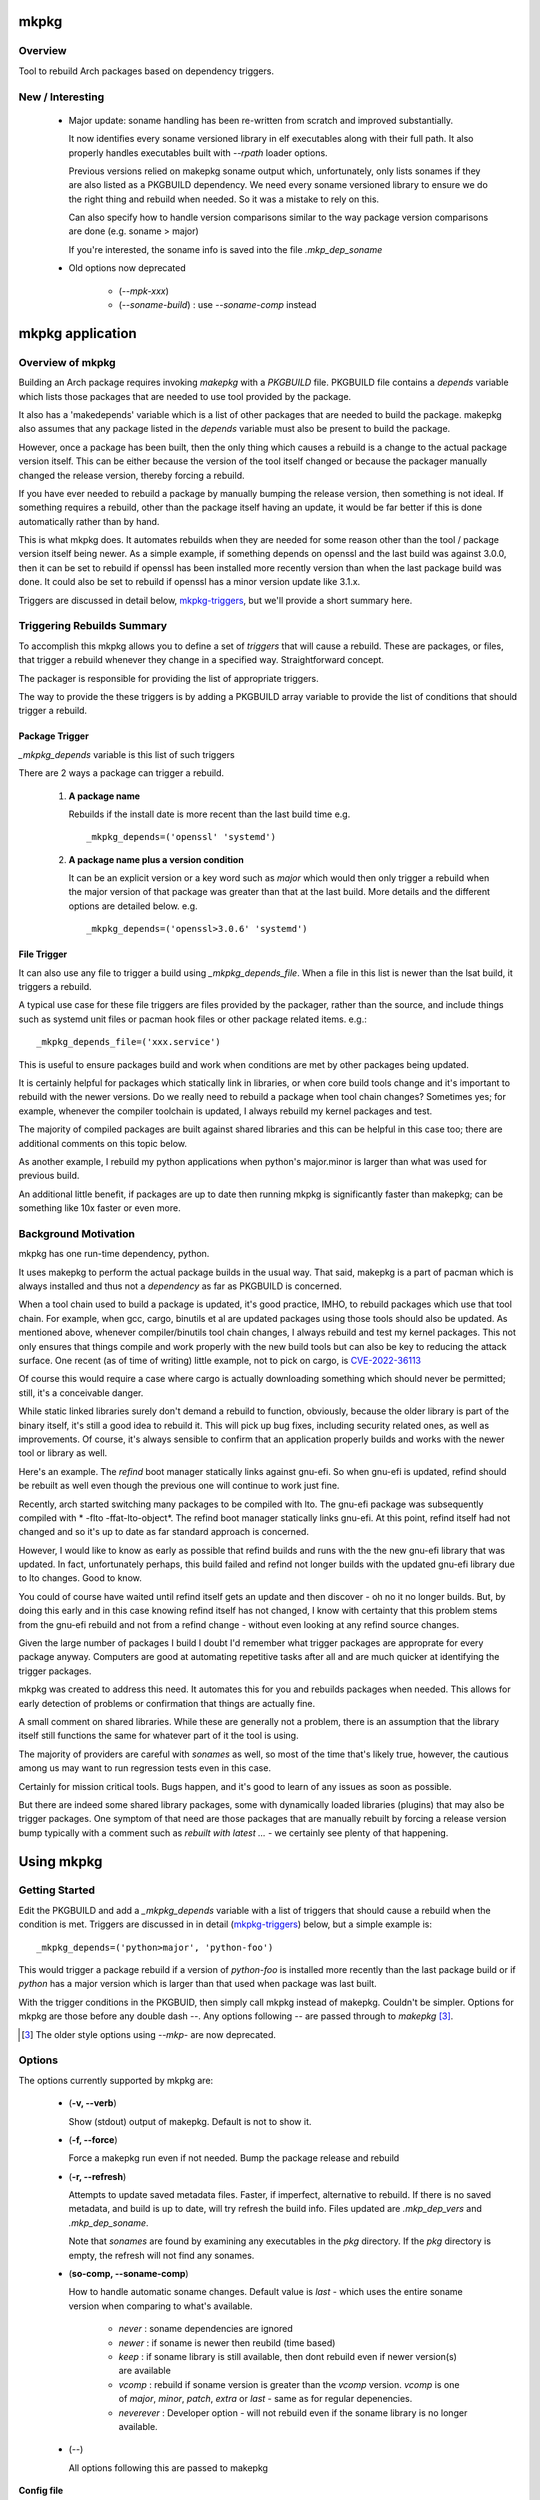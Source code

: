 .. SPDX-License-Identifier: MIT

#####
mkpkg
#####

Overview
========

Tool to rebuild Arch packages based on dependency triggers.

New / Interesting
==================

 * Major update: soname handling has been re-written from scratch and improved substantially. 

   It now identifies every soname versioned library in elf executables
   along with their full path.  It also properly handles executables 
   built with *--rpath* loader options.

   Previous versions relied on makepkg soname output
   which, unfortunately, only lists sonames if they are also listed as a PKGBUILD dependency.
   We need every soname versioned library to ensure we do the right thing
   and rebuild when needed. So it was a mistake to rely on this.

   Can also specify how to handle version comparisons similar to the way 
   package version comparisons are done (e.g. soname > major)

   If you're interested, the soname info is saved into the file *.mkp_dep_soname*

 * Old options now deprecated
   
    * (*--mpk-xxx*)
    * (*--soname-build*) : use *--soname-comp* instead

#################
mkpkg application
#################

Overview of mkpkg
=================

Building an Arch package requires invoking *makepkg* with a *PKGBUILD* file.
PKGBUILD file contains a *depends* variable which lists those packages that are
needed to use tool provided by the package.

It also has a 'makedepends' variable which is a list of other packages that are
needed to build the package. makepkg also assumes that any package listed in the *depends* 
variable must also be present to build the package.

However, once a package has been built, then the only thing which causes 
a rebuild is a change to the actual package version itself. This can be either because
the version of the tool itself changed or because the packager manually 
changed the release version, thereby forcing a rebuild.

If you have ever needed to rebuild a package by manually bumping the release version, then
something is not ideal. If something requires a rebuild, other than 
the package itself having an update, it would be far better if this is done automatically
rather than by hand. 

This is what mkpkg does. It automates rebuilds when they are needed for some reason 
other than the tool / package version itself being newer. As a simple example, if something
depends on openssl and the last build was against 3.0.0, then it can be set to rebuild 
if openssl has been installed more recently version than when the last package build 
was done. It could also be set to rebuild if openssl has a minor version update like 3.1.x.

Triggers are discussed in detail below, `mkpkg-triggers`_, but we'll provide a short summary
here.

Triggering Rebuilds Summary
===========================

To accomplish this mkpkg allows you to define a set of *triggers* that will cause a rebuild. 
These are packages, or files,  that trigger a rebuild whenever they change in a
specified way. Straightforward concept.

The packager is responsible for providing the list of appropriate triggers.

The way to provide the these triggers is by adding a PKGBUILD array variable
to provide the list of conditions that should trigger a rebuild. 

Package Trigger
---------------

*_mkpkg_depends* variable is this list of such triggers 

There are 2 ways a package can trigger a rebuild.

 #. **A package name**

    Rebuilds if the install date is more recent than the last build time 
    e.g. ::

        _mkpkg_depends=('openssl' 'systemd')

 #. **A package name plus a version condition**

    It can be an explicit version or a key word such as *major* which would then only trigger
    a rebuild when the major version of that package was greater than that at the last build. 
    More details and the different options are detailed below.
    e.g. ::

        _mkpkg_depends=('openssl>3.0.6' 'systemd')

File Trigger
------------

It can also use any file to trigger a build using *_mkpkg_depends_file*. When a file in this
list is newer than the lsat build, it triggers a rebuild.

A typical use case for these file triggers are files provided by the packager, 
rather than the source, and include things such as systemd unit files or pacman hook 
files or other package related items.
e.g.::

        _mkpkg_depends_file=('xxx.service')
        
This is useful to ensure packages build and work when conditions are met by
other packages being updated.

It is certainly helpful for packages which statically link in libraries, or when core build tools
change and it's important to rebuild with the newer versions. Do we really need to rebuild a package
when tool chain changes? Sometimes yes; for example, whenever the compiler toolchain is updated, 
I always rebuild my kernel packages and test. 

The majority of compiled packages are built against shared libraries and this can be helpful in 
this case too; there are additional comments on this topic below.  

As another example, I rebuild my python applications when python's major.minor is larger 
than what was used for previous build.

An additional little benefit, if packages are up to date then running mkpkg is significantly
faster than makepkg; can be something like 10x faster or even more.  


Background Motivation 
=====================

mkpkg has one run-time dependency,  python. 

It uses makepkg to perform the actual package builds in the usual way. That said,  makepkg is 
a part of pacman which is always installed and thus not a *dependency* as far
as PKGBUILD is concerned.

When a tool chain used to build a package is updated, it's good practice, IMHO, to 
rebuild packages which use that tool chain.  For example, when gcc, cargo, binutils et al are updated 
packages using those tools should also be updated. As mentioned above, whenever compiler/binutils 
tool chain changes, I always rebuild and test my kernel packages. This not only ensures that
things compile and work properly with the new build tools but can also be key to reducing the attack
surface. One recent (as of time of writing) little example, not to pick on cargo, is `CVE-2022-36113`_

.. _`CVE-2022-36113`: https://nvd.nist.gov/vuln/detail/CVE-2022-36113

Of course this would require a case where cargo is actually downloading something which
should never be permitted; still, it's a conceivable danger.

While static linked libraries surely don't demand a rebuild to function, obviously, because 
the older library is part of the binary itself, it's still a good idea to rebuild it. 
This will pick up bug fixes, including security related ones, as well as improvements.  Of course,
it's always sensible to confirm that an application properly builds and works with 
the newer tool or library as well.

Here's an example. The *refind* boot manager statically links against gnu-efi. So when gnu-efi is updated, 
refind should be rebuilt as well even though the previous one will continue to work just fine.

Recently, arch started switching many packages to be compiled with lto. The gnu-efi package 
was subsequently compiled with * -flto -ffat-lto-object*.  The refind boot manager statically 
links gnu-efi.  At this point, refind itself had not changed and so it's up to date as far 
standard approach is concerned. 

However, I would like to know as early as possible that refind builds and runs with the the 
new gnu-efi library that was updated. In fact, unfortunately perhaps, this build failed and 
refind not longer builds with the updated gnu-efi library due to lto changes. Good to know.

You could of course have waited until refind itself gets an update and then discover - oh 
no it no longer builds. But, by doing this early and in this case knowing refind itself has 
not changed, I know with certainty that this problem stems from the gnu-efi rebuild and not from a 
refind change - without even looking at any refind source changes.

Given the large number of packages I build I doubt I'd remember what trigger packages 
are approprate for every package anyway. Computers are good at automating
repetitive tasks after all and are much quicker at identifying the trigger packages.

mkpkg was created to address this need. It automates this for you and rebuilds packages when needed.
This allows for early detection of problems or confirmation that things are actually fine.

A small comment on shared libraries. While these are generally not a problem, 
there is an assumption that the library itself still functions the same for whatever part 
of it the tool is using.  

The majority of providers are careful with *sonames* as well, so most of the time 
that's likely true, however, the cautious among us may want to run regression 
tests even in this case. 

Certainly for mission critical tools. Bugs happen, and it's good to 
learn of any issues as soon as possible.  

But there are indeed some shared library packages, some with dynamically loaded 
libraries (plugins) that may also be trigger packages.  One symptom of that need are those
packages that are manually rebuilt by forcing a release version bump typically with a comment
such as *rebuilt with latest ...* - we certainly see plenty of that happening.



############
Using  mkpkg
############

Getting Started
===============

Edit the PKGBUILD and add a *_mkpkg_depends* variable with a list of triggers that
should cause a rebuild when the condition is met. Triggers are discussed in 
in detail (`mkpkg-triggers`_) below, but a simple example is::

    _mkpkg_depends=('python>major', 'python-foo') 

This would trigger a package rebuild if a version of *python-foo* is installed more recently 
than the last package build or if *python* has a major version which is larger than that
used when package was last built.

With the trigger conditions in the PKGBUID, then simply call mkpkg instead of makepkg. Couldn't be simpler. 
Options for mkpkg are those before any double dash *--*. Any options following *--*
are passed through to *makepkg* [#]_.

.. [#] The older style options using *--mkp-* are now deprecated.

Options
=======

The options currently supported by mkpkg are:

 * (**-v, --verb**)   

   Show (stdout) output of makepkg.  Default is not to show it.

 * (**-f, --force**)

   Force a makepkg run even if not needed. Bump the package release and rebuild

 * (**-r, --refresh**)

   Attempts to update saved metadata files. Faster, if imperfect, alternative to rebuild.
   If there is no saved metadata, and build is up to date, will try refresh the build info.
   Files updated are *.mkp\_dep\_vers* and  *.mkp_dep_soname*. 

   Note that *sonames* are found by examining any executables in the *pkg* directory.
   If the *pkg* directory is empty, the refresh will not find any sonames.
   
 * (**so-comp, --soname-comp**)

   How to handle automatic soname changes. Default value is *last* - which uses the entire soname version
   when comparing to what's available.

    * *never* : soname dependencies are ignored

    * *newer* : if soname is newer then reubild (time based)

    * *keep* : if soname library is still available, then dont rebuild even if newer version(s) are available

    * *vcomp* : rebuild if soname version is greater than the *vcomp* version. *vcomp* is one of *major*, *minor*, *patch*, *extra* or *last* - same as for regular depenencies.

    * *neverever* : Developer option - will not rebuild even if the soname library is no longer available.


 * (*--*)  

   All options following this are passed to makepkg 

**Config file**

Configs are looked for in first in /etc/mkpkg/config and then in
~/.config/mkpkg/config. Config files are in TOML format. 
e.g. to change the default soname rebuild compare option from default of *last*::

        soname_comp = "newer"

How mkpkg works
===============

Outline of what it does
    
 * If PKGBUILD has a pkgver() function, check if the pkgver variable matches its output

 * If the 2 pkgver match or if there is no pkgver() function then check if a matching package exists

 * If package not up to date, then run makepkg build.

 * If package seems otherwise up to date, then check if any of the conditions given by
   *mkpkg_depends* or *mkpkg_depends_files* triggers a build.  If a build is called for, 
   then bump the pkgrel and rebuild.

 * If the package is out of date, as there is newer version then reset pkgrel back to "1" and build.

So, if a package builds and gets larger package release number, it was because of some trigger package 
dependency; absent manual modification.  If package release is "1" - then you know its a fresh package version.

I use separate tool to run all my package builds so I prefer the output to be easily parseable and provide
simple and clear information to feed the builder too.

mkpkg thus prints a line of the form::

    *mkp-status: <status> <package-version>*

Where status is one of :
 
 * **current** -> package is up to date
 * **success** -> package was built successfully
 * **error**   -> problem occurred.

Obviously, package-version is what is sounds like.

It is possible for mkpkg itself to fail for some reason, in which case the *mkp-status:* line could be absent.
This is also simple to detect programatically.

.. _mkpkg-triggers:

Triggering Rebuilds Details
===========================

_mkpkg_depends
--------------

There are 2 kinds of triggers. A trigger based on package and a trigger based on file
changed. Each is set using the PKGBUILD variable with a an array of triggers. The variables
used are:

 * **_mkpkg_depends**

This variable provides a list of packages to trigger a rebuild. 
Each item in the list can be in one of 2 forms:

  #. *name*

     The item is the name of the package then
     this will trigger a rebuild if the install time of a listed package is newer than the
     time of the last build.  

  #. *package_name* *compare-op* *vers_trigger*

     This provides semantic version triggers. Package versions are taken
     to be of the form 'major.minor.patch' or more generally 'elem1.elem2.elem3....'
     White space around the comparison operator is optional. 

  * *compare-op* 

    is one of : **>**, **>=** or **<**

  * *vers_trigger* 

    Based on comparing the first [N] elems of the version or the entire version.

    * First_[N] : rebuild if first [N] elems of package version greater than when last built

    * major     : alias for First_1 (rebuild if major > last_build)

    * minor     : alias for First_2 (rebuild if major.minor > last_build)

    * patch     : alias for First_3 (if major.minor.patch > last_build)  

        * micro     : another name for patch

    * extra     : alias for First_4 (major.minor.patch.extra)  

        * releaselevel : alias for extra

    * serial    : alias for First_5 (major.minor.patch.extra.serial)  

    * last      : rebuild if package version > last_build version.
    
*last* is very similar to a time based trigger but based on version instead of time.

For example if the expression is ::

    'pkg_name>First_2' 

or equivalently::

    'pkg_name>minor' 
    
and the current package version is 1.2.3,  while the version when last built was 1.2.0 then
the versions being compared would be ::

    '1.2' > '1.2' which is false. 

Whereas if the expression was::

    'pkg_name>First_3'

then the comparison would be ::

    '1.2.3' > '1.2.0' 

which is true

N.B. The package must be built at least once using mkpkg so it can save the dependent package
versions used. So if a version trigger is added,  then this triggers a rebuild as it treats this
as if the dependent package version is greater than last used (which is not known at this point).
On subsequent builds the last built version of each dependent package is then known.

Unlike the standard *makedepends* variable, this allows one to not include things 
that are required to build the package but don't have any affect on the tool function. 
For example 'git' - which while required to build will not generally change the tool.

Another example, if python was version 3.10 when the package was last built and we have:::

        _mkpkg_depends=('python>minor' 'python-dnspython')

Then a rebuild will be done if python is greater than or equal to 3.11.x or if
python-dnspython was installed more recently than the last build. This will not trigger
a rebuild if python is updated from 3.10.7 to 3.10.8,  since this is a patch update 
not a minor or major update. 

Why support '<' you may ask.  The only sensible use for less than operator would be to 
provide a mechanism to trigger a rebuild when a package gets downgraded. This would be
accomplished using ::

        pkg_name < last 

_mkpkg_depends_files
--------------------

 * *_mkpkg_depends_files*

    This variable can be used to provide a list of files that should trigger a rebuild.
    The files are relative to the directory containing PKGBUILD.  

This might be useful, for example, if the source for some daemon doesn't provide a 
systemd service file, and the packager adds the file. Adding the file to this list 
would now trigger rebuilds should there be changes to the service file.
An alternative would be to put these files into a git repo and just using the git version.
For a small number of files this may be more convenient/simpler.

These variables offer considerable control over what can be used to trigger rebuilds.

Discussion and Next Steps
=========================

Possible future enhancement 
---------------------------

While mkpkg works for all the packages I build, I am more than happy to take
enhancement requests - and, of course, to fix bugs!

As mentioned earlier, it's pretty useful to run regression tests after run-time dependencies change.
For example shared libraries or other programs used by the tool.
To handle this case we might consider adding a separate variable - such as *mkpkg_test_depends* 
which lists these kind of dependencies.  

We note that *checkdepends* vartiable is quite different in intent, as it is used to identify 
those packages needed to do testing but NOT for things which could impact the outcome
of running the tool. 

########
Appendix
########

mkpkg Source
============

The source is kept in the github repository `Github-mkpkg`_.


Installation
============

Available on
 * `Github-mkpkg`_
 * `Archlinux AUR`_

.. _Github-mkpkg: https://github.com/gene-git/Arch-mkpkg
.. _Archlinux AUR: https://aur.archlinux.org/packages/mkpkg

On Arch you can build using the provided PKGBUILD in the packaging directory or from the AUR.
To build manually, clone the repo and :

 .. code-block:: bash

        rm -f dist/*
        /usr/bin/python -m build --wheel --no-isolation
        root_dest="/"
        ./scripts/do-install $root_dest

When running as non-root then set root_dest a user writable directory

Dependencies
============

- Run Time:
  - python (3.9 or later)
  - pyalpm

- Building Package :
  - git 
  - build aka python-build
  - intaller aka python-installer
  - wheel aka python-wheel
  - poetry aka python-poetry
  - rsync

* Optional for building docs:

  * sphinx
  * texlive-latexextra  (archlinux packaguing of texlive tools)

Philosophy
==========

We follow the *live at head commit* philosophy. This means we recommend using the
latest commit on git master branch. We also provide git tags.

This approach is also taken by Google [1]_ [2]_.


License
=======

Created by Gene C. and licensed under the terms of the MIT license.

 - SPDX-License-Identifier: MIT  
 - Copyright (c) 2022-2023 Gene C

Some history
============

Version 6.0.0
-------------

 * soname rewrite
   
   New argument for how soname changes are treated : *-so-comp, --soname-comp*. 

   Can be *<compare>*, *newer*,  *never* or key how to compare the soname versions. 
   The comparison types are the same as for package dependencies described above.
   Default is *last* which means the entire soname version will be compared to 
   whats available and rebuild will be triggered if a later version now available.

   *<compare>* e.g. *>major* or *>minor*' or *last* etc. 
   If the last built soname was 5.1, and now available is 5.2 then
   *minor* and *last* will trigger rebuild while *major* would not. *newer* triggers if the
   last modify time of the library is newer.

   Previous version used sonmaes produced by makepkg - however this only generates
   sonames if they are listed as dependencies. We want to get every soname - so 
   we started over from scratch. By using our own soname generate we catch
   every soname and its absolute path - this enables us to correctly treat soname
   changes. This approach will also correctly deal with any *rpath* loader flags
   causing executable to use shared library from path(s) specified at compile time.


Version 4.1.0
-------------

 * Arguments  

    Change in argument handling. Arguments to be passed to *makepkg* must now follow *--*.
    Arguments before the double dash are used by mkpkg itself. To keep backward
    compatibility the older *--mkp-* style arguments are honored, but the newer simpler
    ones are preferred. e.g. *-v, --verb* for verbose. Help availble via *-h*. 


 * Config file now available.

   Configs are looked for in /etc/mkpkg/config then ~/.config/mkpkg/config. It should
   be in TOML format. e.g. to change the default soname rebuild option::

        soname_comp = "newer"

Version 4.0.0
-------------

 * Soname drive rebuilds.  

   Adds support for detecting missing soname libraries, and triggering rebuild.
   If soname is found then no rebuild is done. Typically happens when
   older soname is deprecated.

 * Adds new option *--mkp-refresh*.  

   Attempts to update saved metadata files. Faster, if imperfect, alternative to rebuild.
   

Older
-----

Adds support for epoch.

Version 2.x.y brings fine grain control by allowing package dependences to trigger 
builds using semantic version. For example 'python>minor' will rebuild only if a new
python package has it's major.minor greater than what it was when package was last built.
See *_mkpkg_depends* below for more detail. 

The source has been reorganized and packaged using poetry which simplifies installation.
The installer script, callable from package() function in PKGBUILD has been updated 
accordingly. Ther build() function uses python build module to generate the
wheel package, as outlined above.

Changed the PKGBUILD variables to have underscore prefix to follow Arch Package Guidelines.
Variables are now: *_mkpkg_depends* and *_mkpkg_depends_files*. 
The code is backward compatible and supports the previous variable names without the 
leading "\_" as well as the ones with the "\_".

To fall back to *makedepends* when there are no *_mkpkg_depends* variables now requires
using the option *--mkp-use_makedepends* to turn it on.

Now also available on aur.

.. [1] https://github.com/google/googletest  
.. [2] https://abseil.io/about/philosophy#upgrade-support

